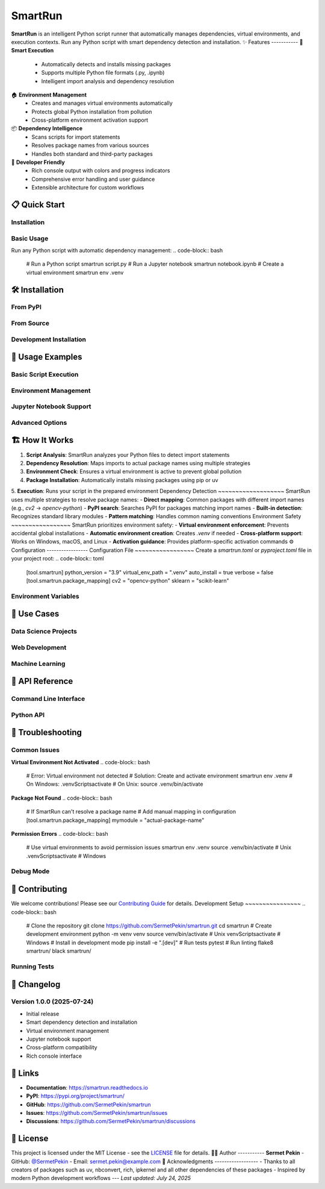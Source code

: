 
SmartRun
========
.. image:: https://img.shields.io/pypi/v/smartrun.svg
   :target: https://pypi.org/project/smartrun/
   :alt: PyPI Version
.. image:: https://img.shields.io/pypi/pyversions/smartrun.svg
   :target: https://pypi.org/project/smartrun/
   :alt: Python Versions
.. image:: https://img.shields.io/github/license/SermetPekin/smartrun.svg
   :target: https://github.com/SermetPekin/smartrun/blob/main/LICENSE
   :alt: License
.. image:: https://img.shields.io/github/stars/SermetPekin/smartrun.svg
   :target: https://github.com/SermetPekin/smartrun
   :alt: GitHub Stars
**SmartRun** is an intelligent Python script runner that automatically manages dependencies, virtual environments, and execution contexts. Run any Python script with smart dependency detection and installation.
✨ Features
-----------
🚀 **Smart Execution**
   - Automatically detects and installs missing packages
   - Supports multiple Python file formats (.py, .ipynb)
   - Intelligent import analysis and dependency resolution
🏠 **Environment Management**
   - Creates and manages virtual environments automatically
   - Protects global Python installation from pollution
   - Cross-platform environment activation support
📦 **Dependency Intelligence**
   - Scans scripts for import statements
   - Resolves package names from various sources
   - Handles both standard and third-party packages
🔧 **Developer Friendly**
   - Rich console output with colors and progress indicators
   - Comprehensive error handling and user guidance
   - Extensible architecture for custom workflows
📋 Quick Start
--------------
Installation
~~~~~~~~~~~~
.. code-block:: bash
   pip install smartrun
Basic Usage
~~~~~~~~~~~
Run any Python script with automatic dependency management:
.. code-block:: bash
   # Run a Python script
   smartrun script.py
   # Run a Jupyter notebook
   smartrun notebook.ipynb
   # Create a virtual environment
   smartrun env .venv
🛠️ Installation
----------------
From PyPI
~~~~~~~~~
.. code-block:: bash
   pip install smartrun
From Source
~~~~~~~~~~~
.. code-block:: bash
   git clone https://github.com/SermetPekin/smartrun.git
   cd smartrun
   pip install -e .
Development Installation
~~~~~~~~~~~~~~~~~~~~~~~~
.. code-block:: bash
   git clone https://github.com/SermetPekin/smartrun.git
   cd smartrun
   pip install -e ".[dev]"
📖 Usage Examples
-----------------
Basic Script Execution
~~~~~~~~~~~~~~~~~~~~~~
.. code-block:: bash
   # SmartRun will automatically detect and install required packages
   smartrun my_script.py
Environment Management
~~~~~~~~~~~~~~~~~~~~~
.. code-block:: bash
   # Create a new virtual environment
   smartrun env .venv
   # Create environment with specific Python version
   smartrun env --python python3.9 myenv
Jupyter Notebook Support
~~~~~~~~~~~~~~~~~~~~~~~~
.. code-block:: bash
   # Run Jupyter notebooks directly
   smartrun analysis.ipynb
   # Execute and extract html output
   smartrun --html notebook.ipynb
Advanced Options
~~~~~~~~~~~~~~~
.. code-block:: bash
   # Verbose output
   smartrun --verbose script.py
🏗️ How It Works
----------------
1. **Script Analysis**: SmartRun analyzes your Python files to detect import statements
2. **Dependency Resolution**: Maps imports to actual package names using multiple strategies
3. **Environment Check**: Ensures a virtual environment is active to prevent global pollution
4. **Package Installation**: Automatically installs missing packages using pip or uv 
5. **Execution**: Runs your script in the prepared environment
Dependency Detection
~~~~~~~~~~~~~~~~~~~
SmartRun uses multiple strategies to resolve package names:
- **Direct mapping**: Common packages with different import names (e.g., `cv2` → `opencv-python`)
- **PyPI search**: Searches PyPI for packages matching import names
- **Built-in detection**: Recognizes standard library modules
- **Pattern matching**: Handles common naming conventions
Environment Safety
~~~~~~~~~~~~~~~~~
SmartRun prioritizes environment safety:
- **Virtual environment enforcement**: Prevents accidental global installations
- **Automatic environment creation**: Creates `.venv` if needed
- **Cross-platform support**: Works on Windows, macOS, and Linux
- **Activation guidance**: Provides platform-specific activation commands
⚙️ Configuration
-----------------
Configuration File
~~~~~~~~~~~~~~~~~
Create a `smartrun.toml` or `pyproject.toml` file in your project root:
.. code-block:: toml
   [tool.smartrun]
   python_version = "3.9"
   virtual_env_path = ".venv"
   auto_install = true
   verbose = false
   [tool.smartrun.package_mapping]
   cv2 = "opencv-python"
   sklearn = "scikit-learn"
Environment Variables
~~~~~~~~~~~~~~~~~~~~
.. code-block:: bash
   # Disable automatic package installation
   export SMARTRUN_AUTO_INSTALL=false
   # Set default virtual environment path
   export SMARTRUN_VENV_PATH=.venv
   # Enable verbose output by default
   export SMARTRUN_VERBOSE=true
🎯 Use Cases
------------
Data Science Projects
~~~~~~~~~~~~~~~~~~~~~
.. code-block:: python
   # analysis.py
   import pandas as pd
   import matplotlib.pyplot as plt
   import seaborn as sns
   import scikit-learn
   # SmartRun will automatically install pandas, matplotlib, seaborn, scikit-learn
   data = pd.read_csv('data.csv')
   # ... your analysis code
Web Development
~~~~~~~~~~~~~~
.. code-block:: python
   # app.py
   from flask import Flask
   import requests
   import sqlalchemy
   # SmartRun will install Flask, requests, SQLAlchemy
   app = Flask(__name__)
   # ... your web app code
Machine Learning
~~~~~~~~~~~~~~~
.. code-block:: python
   # model.py
   import torch
   import tensorflow as tf
   import numpy as np
   # SmartRun handles complex ML dependencies
   # ... your ML model code
🔧 API Reference
----------------
Command Line Interface
~~~~~~~~~~~~~~~~~~~~~
.. code-block:: text
   smartrun [OPTIONS] SCRIPT
   Options:
     --python TEXT           Python executable to use
     --env PATH             Virtual environment path
     --verbose / --quiet    Enable verbose output
     --dry-run             Show what would be installed without installing
     --force-install       Force reinstallation of packages
     --no-install          Skip automatic package installation
     --convert             Convert notebooks to Python before execution
     --help                Show this message and exit
Python API
~~~~~~~~~~
.. code-block:: python
   from smartrun import SmartRunner
   # Create a SmartRunner instance
   runner = SmartRunner(
       python_version="3.9",
       venv_path=".venv",
       auto_install=True
   )
   # Run a script
   result = runner.run_script("my_script.py")
   # Create virtual environment
   runner.create_environment()
   # Install packages
   runner.install_packages(["pandas", "numpy"])
🐛 Troubleshooting
------------------
Common Issues
~~~~~~~~~~~~
**Virtual Environment Not Activated**
.. code-block:: bash
   # Error: Virtual environment not detected
   # Solution: Create and activate environment
   smartrun env .venv
   # On Windows: .venv\Scripts\activate
   # On Unix: source .venv/bin/activate
**Package Not Found**
.. code-block:: bash
   # If SmartRun can't resolve a package name
   # Add manual mapping in configuration
   [tool.smartrun.package_mapping]
   mymodule = "actual-package-name"
**Permission Errors**
.. code-block:: bash
   # Use virtual environments to avoid permission issues
   smartrun env .venv
   source .venv/bin/activate  # Unix
   .venv\Scripts\activate     # Windows
Debug Mode
~~~~~~~~~
.. code-block:: bash
   # Enable verbose output for debugging
   smartrun --verbose script.py
   # Or set environment variable
   export SMARTRUN_VERBOSE=true
   smartrun script.py
🤝 Contributing
---------------
We welcome contributions! Please see our `Contributing Guide <CONTRIBUTING.rst>`_ for details.
Development Setup
~~~~~~~~~~~~~~~~
.. code-block:: bash
   # Clone the repository
   git clone https://github.com/SermetPekin/smartrun.git
   cd smartrun
   # Create development environment
   python -m venv venv
   source venv/bin/activate  # Unix
   venv\Scripts\activate     # Windows
   # Install in development mode
   pip install -e ".[dev]"
   # Run tests
   pytest
   # Run linting
   flake8 smartrun/
   black smartrun/
Running Tests
~~~~~~~~~~~~
.. code-block:: bash
   # Run all tests
   pytest
   # Run with coverage
   pytest --cov=smartrun
   # Run specific test file
   pytest tests/test_runner.py
📝 Changelog
------------
Version 1.0.0 (2025-07-24)
~~~~~~~~~~~~~~~~~~~~~~~~~~
- Initial release
- Smart dependency detection and installation
- Virtual environment management
- Jupyter notebook support
- Cross-platform compatibility
- Rich console interface
🔗 Links
--------
- **Documentation**: https://smartrun.readthedocs.io
- **PyPI**: https://pypi.org/project/smartrun/
- **GitHub**: https://github.com/SermetPekin/smartrun
- **Issues**: https://github.com/SermetPekin/smartrun/issues
- **Discussions**: https://github.com/SermetPekin/smartrun/discussions
📄 License
----------
This project is licensed under the MIT License - see the `LICENSE <LICENSE>`_ file for details.
👨‍💻 Author
-----------
**Sermet Pekin**
- GitHub: `@SermetPekin <https://github.com/SermetPekin>`_
- Email: sermet.pekin@example.com
🙏 Acknowledgments
------------------
- Thanks to all creators of packages such as uv, nbconvert, rich, ipkernel and all other dependencies of these packages
- Inspired by modern Python development workflows
---
*Last updated: July 24, 2025*
